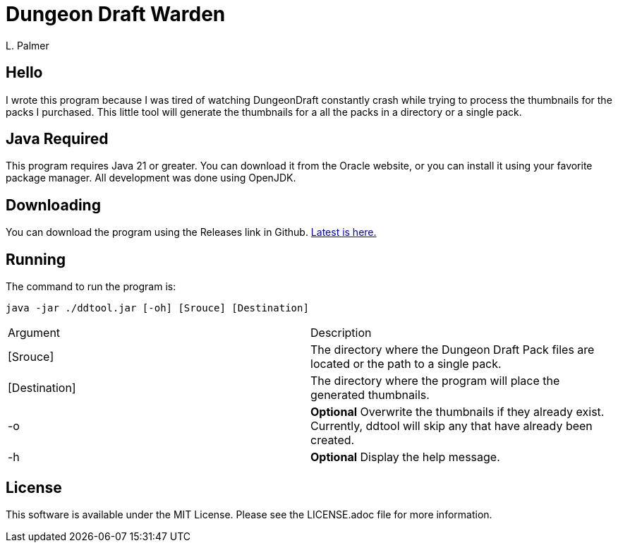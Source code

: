 = Dungeon Draft Warden
L. Palmer

== Hello

I wrote this program because I was tired of watching DungeonDraft constantly crash while trying to process the thumbnails for the packs I purchased.  This little tool will generate the thumbnails for a all the packs in a directory or a single pack.



== Java Required

This program requires Java 21 or greater.  You can download it from the Oracle website, or you can install it using your favorite package manager. All development was done using OpenJDK.

== Downloading

You can download the program using the Releases link in Github. https://github.com/lonpalmer/ddwarden/releases/latest/download/ddtool.jar[Latest is here.]


== Running

The command to run the program is:

[source,bash]
----
java -jar ./ddtool.jar [-oh] [Srouce] [Destination]
----

|===
| Argument | Description
| [Srouce] | The directory where the Dungeon Draft Pack files are located or the path to a single pack.
| [Destination] | The directory where the program will place the generated thumbnails.
| -o | *Optional* Overwrite the thumbnails if they already exist.  Currently, ddtool will skip any that have already been created.
| -h | *Optional* Display the help message.
|===

== License

This software is available under the MIT License.  Please see the LICENSE.adoc file for more information.